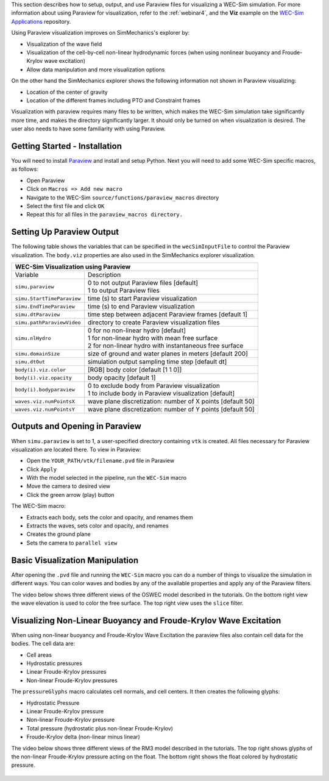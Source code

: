 

This section describes how to setup, output, and use Paraview files for visualizing a WEC-Sim simulation. 
For more information about using Paraview for visualization, refer to the :ref:`webinar4`, and the **Viz** example on the `WEC-Sim Applications <https://github.com/WEC-Sim/WEC-Sim_Applications>`_ repository.

Using Paraview visualization improves on SimMechanics's explorer by:

* Visualization of the wave field
* Visualization of the cell-by-cell non-linear hydrodynamic forces (when using nonlinear buoyancy and Froude-Krylov wave excitation)
* Allow data manipulation and more visualization options

On the other hand the SimMechanics explorer shows the following information not shown in Paraview visualizing:

* Location of the center of gravity
* Location of the different frames including PTO and Constraint frames

Visualization with paraview requires many files to be written, which makes the WEC-Sim simulation take significantly more time, and makes the directory significantly larger. 
It should only be turned on when visualization is desired. The user also needs to have some familiarity with using Paraview.


Getting Started - Installation
^^^^^^^^^^^^^^^^^^^^^^^^^^^^^^^^^^^^^^^^^^^^^^
You will need to install `Paraview <http://www.paraview.org/>`_ and install and setup Python.  
Next you will need to add some WEC-Sim specific macros, as follows:

* Open Paraview
* Click on ``Macros => Add new macro``
* Navigate to the WEC-Sim ``source/functions/paraview_macros`` directory
* Select the first file and click ``OK``
* Repeat this for all files in the ``paraview_macros directory.``


Setting Up Paraview Output
^^^^^^^^^^^^^^^^^^^^^^^^^^^^^^^^^^^^^^^^^^^^^^
The following table shows the variables that can be specified in the ``wecSimInputFile`` to control the Paraview visualization. The ``body.viz`` properties are also used in the SimMechanics explorer visualization.

+---------------------------------------------------------------------------------------+
| WEC-Sim Visualization using Paraview                                                  |
+===========================+===========================================================+
| Variable                  | Description                                               |
+---------------------------+-----------------------------------------------------------+
| | ``simu.paraview``       | | 0 to not output Paraview files [default]                |
|                           | | 1 to output Paraview files                              |
+---------------------------+-----------------------------------------------------------+
| ``simu.StartTimeParaview``| time (s) to start Paraview visualization                  |
+---------------------------+-----------------------------------------------------------+
| ``simu.EndTimeParaview``  | time (s) to end Paraview visualization	                |
+---------------------------+-----------------------------------------------------------+
| ``simu.dtParaview``       | time step between adjacent Paraview frames [default 1]    |
+---------------------------+-----------------------------------------------------------+
| ``simu.pathParaviewVideo``| directory to create Paraview visualization files          |
+---------------------------+-----------------------------------------------------------+
| | ``simu.nlHydro``        | | 0 for no non-linear hydro [default]                     |
|                           | | 1 for non-linear hydro with mean free surface           |
|                           | | 2 for non-linear hydro with instantaneous free surface  |
+---------------------------+-----------------------------------------------------------+
| ``simu.domainSize``       | size of ground and water planes in meters [default 200]   |
+---------------------------+-----------------------------------------------------------+
| ``simu.dtOut``            | simulation output sampling time step [default dt]         |
+---------------------------+-----------------------------------------------------------+
| ``body(i).viz.color``     | [RGB] body color [default [1 1 0]]                        |
+---------------------------+-----------------------------------------------------------+   
| ``body(i).viz.opacity``   | body opacity [default 1]                                  |
+---------------------------+-----------------------------------------------------------+
| | ``body(i).bodyparaview``| | 0 to exclude body from Paraview visualization           |
|                           | | 1 to include body in Paraview visualization [default]   |
+---------------------------+-----------------------------------------------------------+   
| ``waves.viz.numPointsX``  | wave plane discretization: number of X points [default 50]|
+---------------------------+-----------------------------------------------------------+   
| ``waves.viz.numPointsY``  | wave plane discretization: number of Y points [default 50]|
+---------------------------+-----------------------------------------------------------+   


Outputs and Opening in Paraview
^^^^^^^^^^^^^^^^^^^^^^^^^^^^^^^^^^^^^^^^^^^^^^
When ``simu.paraview`` is set to 1, a user-specified directory containing ``vtk`` is created. 
All files necessary for Paraview visualization are located there.
To view in Paraview:

* Open the ``YOUR_PATH/vtk/filename.pvd`` file in Paraview
* Click ``Apply``
* With the model selected in the pipeline, run the ``WEC-Sim`` macro
* Move the camera to desired view
* Click the green arrow (play) button

The WEC-Sim macro:

* Extracts each body, sets the color and opacity, and renames them
* Extracts the waves, sets color and opacity, and renames
* Creates the ground plane
* Sets the camera to ``parallel view``


Basic Visualization Manipulation
^^^^^^^^^^^^^^^^^^^^^^^^^^^^^^^^^^^^^^^^^^^^^^
After opening the ``.pvd`` file and running the ``WEC-Sim`` macro you can do a number of things to visualize the simulation in different ways. 
You can color waves and bodies by any of the available properties and apply any of the Paraview filters.

The video below shows three different views of the OSWEC model described in the tutorials.
On the bottom right view the wave elevation is used to color the free surface. The top right view uses the ``slice`` filter.

.. raw:: html

	<iframe width="420" height="315" src="https://www.youtube.com/embed/KcsLi38Xjv0" frameborder="0" allowfullscreen></iframe>



Visualizing Non-Linear Buoyancy and Froude-Krylov Wave Excitation
^^^^^^^^^^^^^^^^^^^^^^^^^^^^^^^^^^^^^^^^^^^^^^^^^^^^^^^^^^^^^^^^^^^^^^^
When using non-linear buoyancy and Froude-Krylov Wave Excitation the paraview files also contain cell data for the bodies.
The cell data are:

* Cell areas
* Hydrostatic pressures
* Linear Froude-Krylov pressures
* Non-linear Froude-Krylov pressures

The ``pressureGlyphs`` macro calculates cell normals, and cell centers. It then creates the following glyphs:

* Hydrostatic Pressure
* Linear Froude-Krylov pressure
* Non-linear Froude-Krylov pressure
* Total pressure (hydrostatic plus non-linear Froude-Krylov)
* Froude-Krylov delta (non-linear minus linear)

The video below shows three different views of the RM3 model described in the tutorials.
The top right shows glyphs of the non-linear Froude-Krylov pressure acting on the float. 
The bottom right shows the float colored by hydrostatic pressure.

 .. raw:: html

	<iframe width="420" height="315" src="https://www.youtube.com/embed/VIPXsS8h9pg" frameborder="0" allowfullscreen></iframe>

